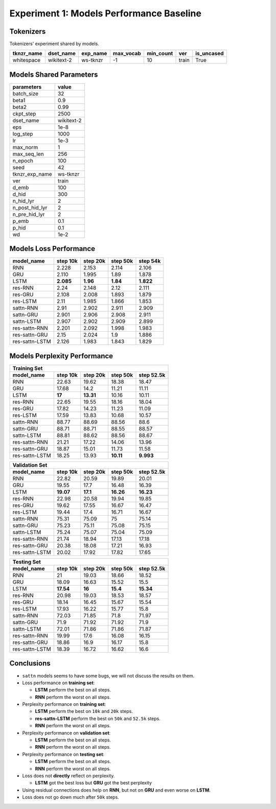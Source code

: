 Experiment 1: Models Performance Baseline
-----------------------------------------

Tokenizers
~~~~~~~~~~

Tokenizers' experiment shared by models.

+------------+------------+----------+-----------+-----------+-------+------------+
| tknzr_name | dset_name  | exp_name | max_vocab | min_count | ver   | is_uncased |
+============+============+==========+===========+===========+=======+============+
| whitespace | wikitext-2 | ws-tknzr | -1        | 10        | train | True       |
+------------+------------+----------+-----------+-----------+-------+------------+

Models Shared Parameters
~~~~~~~~~~~~~~~~~~~~~~~~

+----------------+------------+
| parameters     | value      |
+================+============+
| batch_size     | 32         |
+----------------+------------+
| beta1          | 0.9        |
+----------------+------------+
| beta2          | 0.99       |
+----------------+------------+
| ckpt_step      | 2500       |
+----------------+------------+
| dset_name      | wikitext-2 |
+----------------+------------+
| eps            | 1e-8       |
+----------------+------------+
| log_step       | 1000       |
+----------------+------------+
| lr             | 1e-3       |
+----------------+------------+
| max_norm       | 1          |
+----------------+------------+
| max_seq_len    | 256        |
+----------------+------------+
| n_epoch        | 100        |
+----------------+------------+
| seed           | 42         |
+----------------+------------+
| tknzr_exp_name | ws-tknzr   |
+----------------+------------+
| ver            | train      |
+----------------+------------+
| d_emb          | 100        |
+----------------+------------+
| d_hid          | 300        |
+----------------+------------+
| n_hid_lyr      | 2          |
+----------------+------------+
| n_post_hid_lyr | 2          |
+----------------+------------+
| n_pre_hid_lyr  | 2          |
+----------------+------------+
| p_emb          | 0.1        |
+----------------+------------+
| p_hid          | 0.1        |
+----------------+------------+
| wd             | 1e-2       |
+----------------+------------+

Models Loss Performance
~~~~~~~~~~~~~~~~~~~~~~~

+----------------+-----------+----------+----------+-----------+
| model_name     | step 10k  | step 20k | step 50k | step 54k  |
+================+===========+==========+==========+===========+
| RNN            | 2.228     | 2.153    | 2.114    | 2.106     |
+----------------+-----------+----------+----------+-----------+
| GRU            | 2.110     | 1.995    | 1.89     | 1.878     |
+----------------+-----------+----------+----------+-----------+
| LSTM           | **2.085** | **1.96** | **1.84** | **1.822** |
+----------------+-----------+----------+----------+-----------+
| res-RNN        | 2.24      | 2.148    | 2.12     | 2.111     |
+----------------+-----------+----------+----------+-----------+
| res-GRU        | 2.108     | 2.008    | 1.893    | 1.879     |
+----------------+-----------+----------+----------+-----------+
| res-LSTM       | 2.11      | 1.985    | 1.866    | 1.853     |
+----------------+-----------+----------+----------+-----------+
| sattn-RNN      | 2.91      | 2.902    | 2.911    | 2.909     |
+----------------+-----------+----------+----------+-----------+
| sattn-GRU      | 2.901     | 2.906    | 2.908    | 2.911     |
+----------------+-----------+----------+----------+-----------+
| sattn-LSTM     | 2.907     | 2.902    | 2.909    | 2.899     |
+----------------+-----------+----------+----------+-----------+
| res-sattn-RNN  | 2.201     | 2.092    | 1.998    | 1.983     |
+----------------+-----------+----------+----------+-----------+
| res-sattn-GRU  | 2.15      | 2.024    | 1.9      | 1.886     |
+----------------+-----------+----------+----------+-----------+
| res-sattn-LSTM | 2.126     | 1.983    | 1.843    | 1.829     |
+----------------+-----------+----------+----------+-----------+

Models Perplexity Performance
~~~~~~~~~~~~~~~~~~~~~~~~~~~~~

+----------------------------------------------------------------+
| Training Set                                                   |
+----------------+----------+-----------+-----------+------------+
| model_name     | step 10k | step 20k  | step 50k  | step 52.5k |
+================+==========+===========+===========+============+
| RNN            | 22.63    | 19.62     | 18.38     | 18.47      |
+----------------+----------+-----------+-----------+------------+
| GRU            | 17.68    | 14.2      | 11.21     | 11.11      |
+----------------+----------+-----------+-----------+------------+
| LSTM           | **17**   | **13.31** | 10.16     | 10.11      |
+----------------+----------+-----------+-----------+------------+
| res-RNN        | 22.65    | 19.55     | 18.16     | 18.04      |
+----------------+----------+-----------+-----------+------------+
| res-GRU        | 17.82    | 14.23     | 11.23     | 11.09      |
+----------------+----------+-----------+-----------+------------+
| res-LSTM       | 17.59    | 13.83     | 10.68     | 10.57      |
+----------------+----------+-----------+-----------+------------+
| sattn-RNN      | 88.77    | 88.69     | 88.56     | 88.6       |
+----------------+----------+-----------+-----------+------------+
| sattn-GRU      | 88.71    | 88.71     | 88.55     | 88.57      |
+----------------+----------+-----------+-----------+------------+
| sattn-LSTM     | 88.81    | 88.62     | 88.56     | 88.67      |
+----------------+----------+-----------+-----------+------------+
| res-sattn-RNN  | 21.21    | 17.22     | 14.06     | 13.96      |
+----------------+----------+-----------+-----------+------------+
| res-sattn-GRU  | 18.87    | 15.01     | 11.73     | 11.58      |
+----------------+----------+-----------+-----------+------------+
| res-sattn-LSTM | 18.25    | 13.93     | **10.11** | **9.993**  |
+----------------+----------+-----------+-----------+------------+

+----------------------------------------------------------------+
| Validation Set                                                 |
+----------------+-----------+----------+-----------+------------+
| model_name     | step 10k  | step 20k | step 50k  | step 52.5k |
+================+===========+==========+===========+============+
| RNN            | 22.82     | 20.59    | 19.89     | 20.01      |
+----------------+-----------+----------+-----------+------------+
| GRU            | 19.55     | 17.7     | 16.48     | 16.39      |
+----------------+-----------+----------+-----------+------------+
| LSTM           | **19.07** | **17.1** | **16.26** | **16.23**  |
+----------------+-----------+----------+-----------+------------+
| res-RNN        | 22.98     | 20.58    | 19.94     | 19.85      |
+----------------+-----------+----------+-----------+------------+
| res-GRU        | 19.62     | 17.55    | 16.67     | 16.47      |
+----------------+-----------+----------+-----------+------------+
| res-LSTM       | 19.44     | 17.4     | 16.71     | 16.67      |
+----------------+-----------+----------+-----------+------------+
| sattn-RNN      | 75.31     | 75.09    | 75        | 75.14      |
+----------------+-----------+----------+-----------+------------+
| sattn-GRU      | 75.23     | 75.11    | 75.08     | 75.15      |
+----------------+-----------+----------+-----------+------------+
| sattn-LSTM     | 75.24     | 75.07    | 75.04     | 75.09      |
+----------------+-----------+----------+-----------+------------+
| res-sattn-RNN  | 21.74     | 18.94    | 17.13     | 17.18      |
+----------------+-----------+----------+-----------+------------+
| res-sattn-GRU  | 20.38     | 18.08    | 17.21     | 16.93      |
+----------------+-----------+----------+-----------+------------+
| res-sattn-LSTM | 20.02     | 17.92    | 17.82     | 17.65      |
+----------------+-----------+----------+-----------+------------+

+---------------------------------------------------------------+
| Testing Set                                                   |
+----------------+-----------+----------+----------+------------+
| model_name     | step 10k  | step 20k | step 50k | step 52.5k |
+================+===========+==========+==========+============+
| RNN            | 21        | 19.03    | 18.66    | 18.52      |
+----------------+-----------+----------+----------+------------+
| GRU            | 18.09     | 16.63    | 15.52    | 15.5       |
+----------------+-----------+----------+----------+------------+
| LSTM           | **17.54** | **16**   | **15.4** | **15.34**  |
+----------------+-----------+----------+----------+------------+
| res-RNN        | 20.98     | 19.03    | 18.53    | 18.57      |
+----------------+-----------+----------+----------+------------+
| res-GRU        | 18.14     | 16.45    | 15.67    | 15.54      |
+----------------+-----------+----------+----------+------------+
| res-LSTM       | 17.93     | 16.22    | 15.77    | 15.8       |
+----------------+-----------+----------+----------+------------+
| sattn-RNN      | 72.03     | 71.85    | 71.8     | 71.97      |
+----------------+-----------+----------+----------+------------+
| sattn-GRU      | 71.9      | 71.92    | 71.92    | 71.9       |
+----------------+-----------+----------+----------+------------+
| sattn-LSTM     | 72.01     | 71.86    | 71.86    | 71.87      |
+----------------+-----------+----------+----------+------------+
| res-sattn-RNN  | 19.99     | 17.6     | 16.08    | 16.15      |
+----------------+-----------+----------+----------+------------+
| res-sattn-GRU  | 18.86     | 16.9     | 16.17    | 15.8       |
+----------------+-----------+----------+----------+------------+
| res-sattn-LSTM | 18.39     | 16.72    | 16.62    | 16.6       |
+----------------+-----------+----------+----------+------------+

Conclusions
~~~~~~~~~~~

- ``sattn`` models seems to have some bugs, we will not discuss the results on them.
- Loss performance on **training set**:

  - **LSTM** perform the best on all steps.
  - **RNN** perform the worst on all steps.

- Perplexity performance on **training set**:

  - **LSTM** perform the best on ``10k`` and ``20k`` steps.
  - **res-sattn-LSTM** perform the best on ``50k`` and ``52.5k`` steps.
  - **RNN** perform the worst on all steps.

- Perplexity performance on **validation set**:

  - **LSTM** perform the best on all steps.
  - **RNN** perform the worst on all steps.

- Perplexity performance on **testing set**:

  - **LSTM** perform the best on all steps.
  - **RNN** perform the worst on all steps.

- Loss does not **directly** reflect on perplexity.

  - **LSTM** got the best loss but **GRU** got the best perplexity

- Using residual connections does help on **RNN**, but not on **GRU** and even worse on **LSTM**.
- Loss does not go down much after ``50k`` steps.


